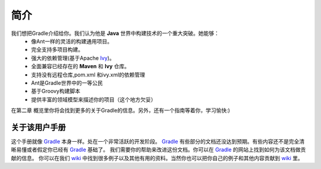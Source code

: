简介
==========
我们想把Gradle介绍给你。我们认为他是 **Java** 世界中构建技术的一个重大突破。她能够：
 * 像Ant一样的灵活的构建通用项目。
 * 完全支持多项目构建。
 * 强大的依赖管理(基于Apache Ivy_)。
 * 全面兼容已经存在的 **Maven** 和 **Ivy** 仓库。
 * 支持没有远程仓库,pom.xml 和ivy.xml的依赖管理 
 * Ant是Gradle世界中的一等公民
 * 基于Groovy构建脚本
 * 提供丰富的领域模型来描述你的项目（这个地方欠妥）
  
在第二章 概览里你将会找到更多的关于Gradle的信息。另外，还有一个指南等着你，学习愉快:)

关于该用户手册
------------------------------------------------------------------------------
这个手册就像 Gradle_ 本身一样。处在一个非常活跃的开发阶段。 Gradle_ 有些部分的文档还没达到预期。有些内容还不是完全清晰易懂或者假定你已经有 Gradle_ 基础了。 我们需要你的帮助来改进这份文档。你可以在 Gradle_ 的网站上找到如何为该文档做贡献的信息。
你可以在我们 wiki_ 中找到很多例子以及其他有用的资料。当然你也可以把你自己的例子和其他内容贡献到 wiki_ 里。

.. _wiki: http://docs.codehaus.org/display/GRADLE/User+guide
.. _Gradle: http://gradle.org
.. _Ivy: http://ant.apache.org/ivy/
